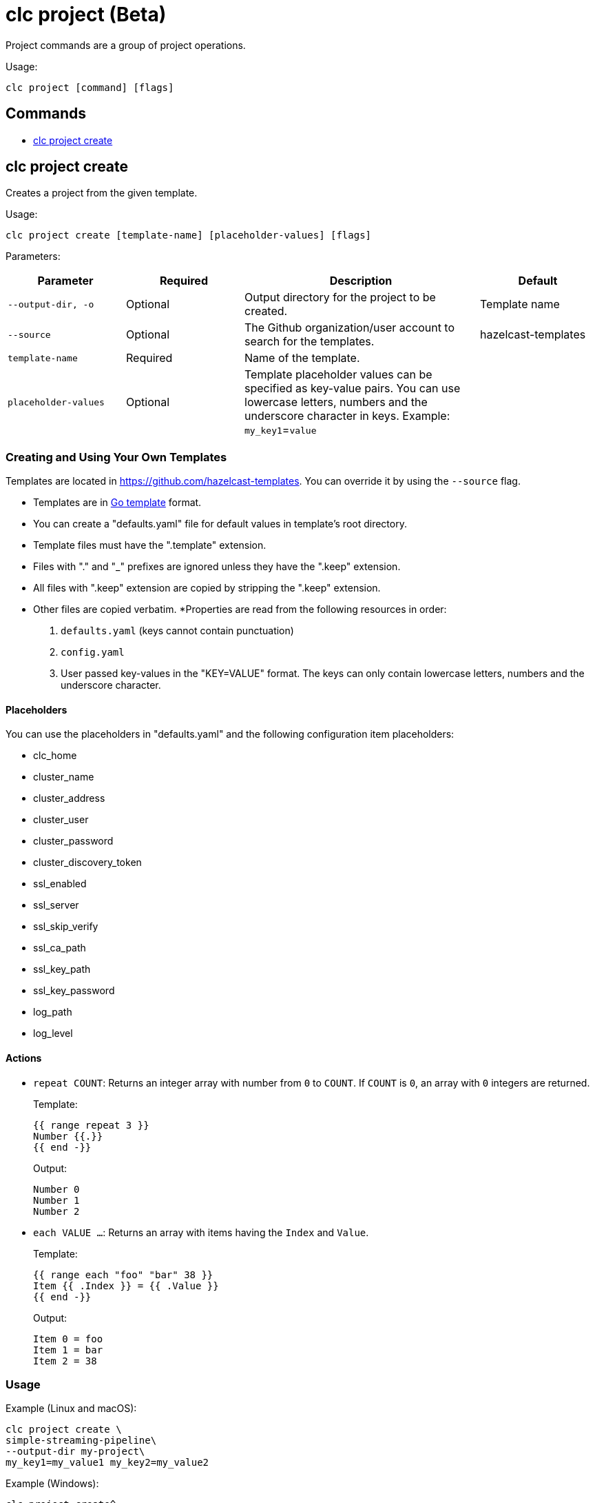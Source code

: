 = clc project (Beta)

Project commands are a group of project operations.

Usage:

[source,bash]
----
clc project [command] [flags]
----

== Commands

* <<clc-project-create, clc project create>>

== clc project create

Creates a project from the given template.

Usage:

[source,bash]
----
clc project create [template-name] [placeholder-values] [flags]
----

Parameters:

[cols="1m,1a,2a,1a"]
|===
|Parameter|Required|Description|Default

|`--output-dir`, `-o`
|Optional
|Output directory for the project to be created.
|Template name

|`--source`
|Optional
|The Github organization/user account to search for the templates.
|hazelcast-templates

|`template-name`
|Required
|Name of the template.
|

|`placeholder-values`
|Optional
|Template placeholder values can be specified as key-value pairs. You can use lowercase letters, numbers and the underscore character in keys. Example: `my_key1`=`value`

|
|===

=== Creating and Using Your Own Templates

Templates are located in https://github.com/hazelcast-templates. You can override it by using the `--source` flag.

* Templates are in link:https://pkg.go.dev/text/template[Go template] format.
* You can create a "defaults.yaml" file for default values in template's root directory.
* Template files must have the ".template" extension.
* Files with "." and "_" prefixes are ignored unless they have the ".keep" extension.
* All files with ".keep" extension are copied by stripping the ".keep" extension.
* Other files are copied verbatim.
*Properties are read from the following resources in order:
+
1. `defaults.yaml` (keys cannot contain punctuation)
2. `config.yaml`
3. User passed key-values in the "KEY=VALUE" format. The keys can only contain lowercase letters, numbers and the underscore character.

==== Placeholders

You can use the placeholders in "defaults.yaml" and the following configuration item placeholders:

* clc_home
* cluster_name
* cluster_address
* cluster_user
* cluster_password
* cluster_discovery_token
* ssl_enabled
* ssl_server
* ssl_skip_verify
* ssl_ca_path
* ssl_key_path
* ssl_key_password
* log_path
* log_level

==== Actions

* `repeat COUNT`: Returns an integer array with number from `0` to `COUNT`. If `COUNT` is `0`, an array with `0` integers are returned.
+
Template:
+
[source]
-----
{{ range repeat 3 }}
Number {{.}}
{{ end -}}
-----
+
Output:
+
[source]
-----
Number 0
Number 1
Number 2
-----

* `each VALUE ...`: Returns an array with items having the `Index` and `Value`.
+
Template:
+
[source]
-----
{{ range each "foo" "bar" 38 }}
Item {{ .Index }} = {{ .Value }}
{{ end -}}
-----
+
Output:
+
[source]
-----
Item 0 = foo
Item 1 = bar
Item 2 = 38
-----

=== Usage

Example (Linux and macOS):

[source,bash]
----
clc project create \
simple-streaming-pipeline\
--output-dir my-project\
my_key1=my_value1 my_key2=my_value2
----

Example (Windows):

[source,bash]
----
clc project create^
simple-streaming-pipeline^
--output-dir my-project^
my_key1=my_value1 my_key2=my_value2
----
